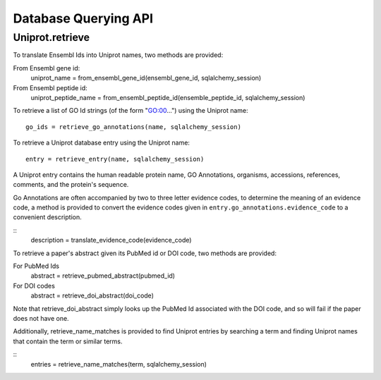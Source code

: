 Database Querying API
=====================

Uniprot.retrieve
----------------

To translate Ensembl Ids into Uniprot names, two methods are provided:

From Ensembl gene id:
    uniprot_name = from_ensembl_gene_id(ensembl_gene_id, sqlalchemy_session)
From Ensembl peptide id:
    uniprot_peptide_name = from_ensembl_peptide_id(ensemble_peptide_id, sqlalchemy_session)

To retrieve a list of GO Id strings (of the form "GO:00...") using the Uniprot
name::

    go_ids = retrieve_go_annotations(name, sqlalchemy_session)

To retrieve a Uniprot database entry using the Uniprot name::

    entry = retrieve_entry(name, sqlalchemy_session)
    
A Uniprot entry contains the human readable protein name, GO Annotations,
organisms, accessions, references, comments, and the protein's sequence. 

Go Annotations are often accompanied by two to three letter evidence codes, to
determine the meaning of an evidence code, a method is provided to convert the 
evidence codes given in ``entry.go_annotations.evidence_code`` to a convenient
description.

::
    description = translate_evidence_code(evidence_code)


To retrieve a paper's abstract given its PubMed id or DOI code, two methods are 
provided:

For PubMed Ids
    abstract = retrieve_pubmed_abstract(pubmed_id)
For DOI codes
    abstract = retrieve_doi_abstract(doi_code)

Note that retrieve_doi_abstract simply looks up the PubMed Id associated
with the DOI code, and so will fail if the paper does not have one.

Additionally, retrieve_name_matches is provided to find Uniprot entries by 
searching a term and finding Uniprot names that contain the term or similar terms.

::
    entries = retrieve_name_matches(term, sqlalchemy_session)

